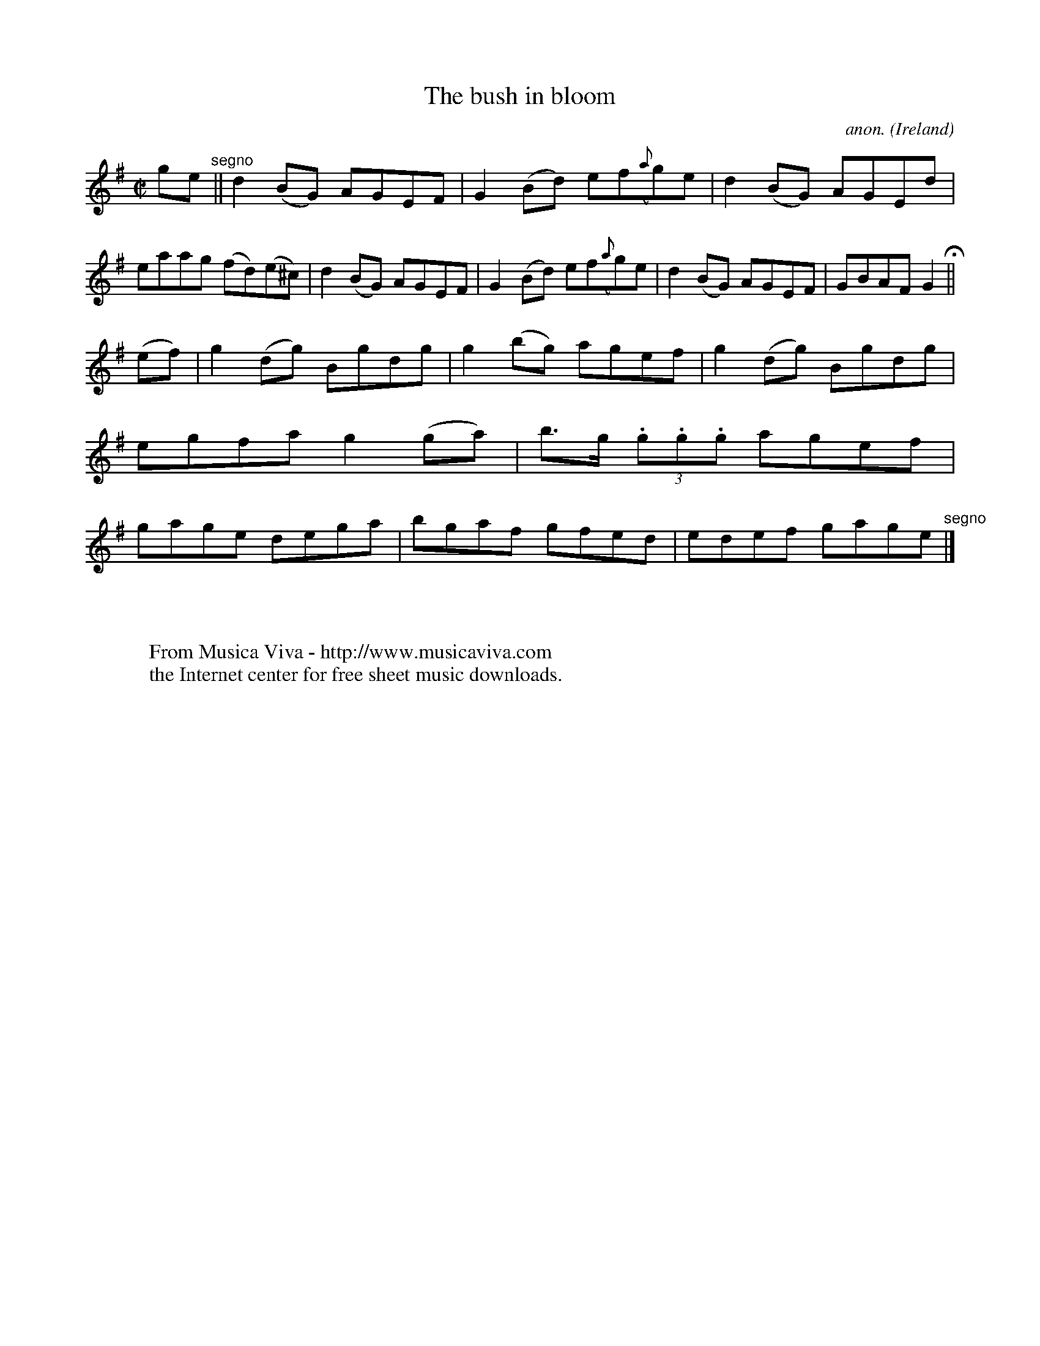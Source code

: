X:515
T:The bush in bloom
C:anon.
O:Ireland
B:Francis O'Neill: "The Dance Music of Ireland" (1907) no. 515
R:Reel
Z:Transcribed by Frank Nordberg - http://www.musicaviva.com
F:http://www.musicaviva.com/abc/tunes/ireland/oneill-1001/0515/oneill-1001-0515-1.abc
M:C|
L:1/8
K:G
ge"^segno" ||d2(BG) AGEF|G2(Bd) ef({a}g)e|d2(BG) AGEd|eaag (fd)(e^c)|d2(BG) AGEF|G2(Bd) ef({a}g)e|d2(BG) AGEF|GBAF G2 H ||
(ef)|g2(dg) Bgdg|g2(bg) agef|g2(dg) Bgdg|egfa g2(ga)|b>g (3.g.g.g agef|gage dega|bgaf gfed|edef gage"^segno" |]
W:
W:
W:  From Musica Viva - http://www.musicaviva.com
W:  the Internet center for free sheet music downloads.
